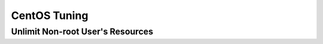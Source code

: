 =============
CentOS Tuning
=============

Unlimit Non-root User's Resources
=================================

.. code-block:: shell
    :linenos:

    sudo rm -rf /etc/security/limits.d
    sudo cat >> /etc/security/limits.conf << EOF
    *                -       nproc           100000
    *                -       nofile          100000
    *                -       memlock         unlimited
    EOF
